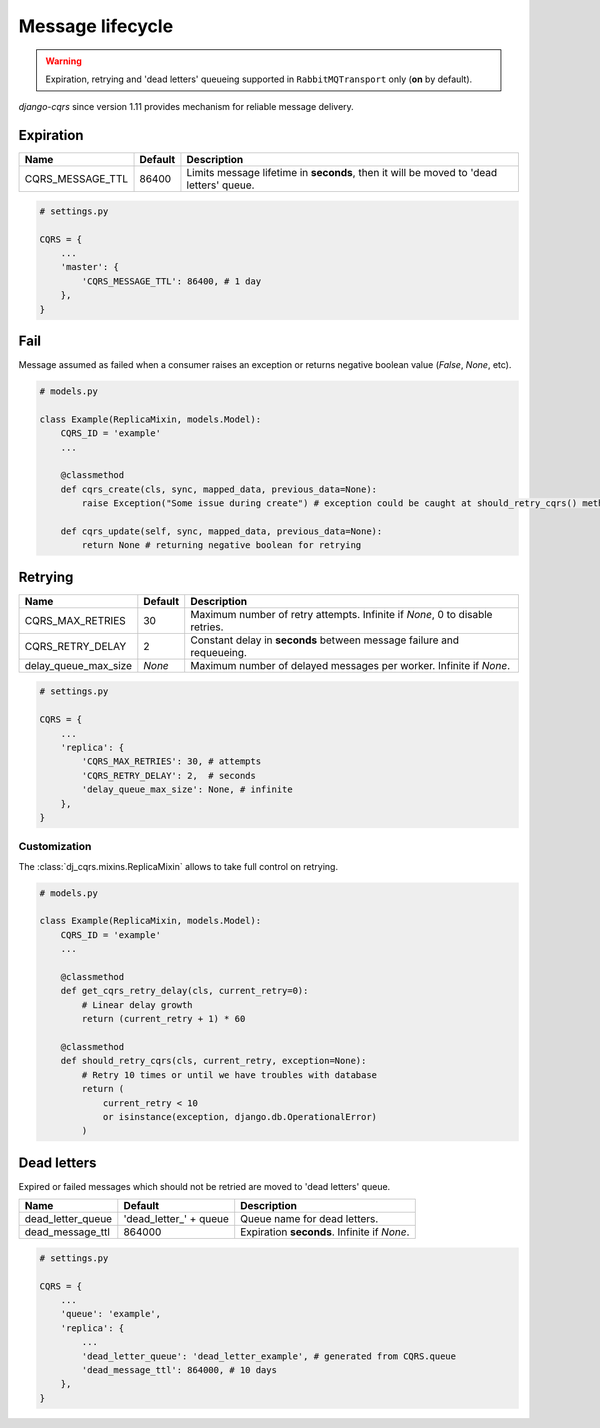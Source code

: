 .. _lifecycle:

Message lifecycle
=================
.. warning::

    Expiration, retrying and 'dead letters' queueing supported in ``RabbitMQTransport`` only (**on** by default).

`django-cqrs` since version 1.11 provides mechanism for reliable message delivery.

.. image:: _static/img/lifecycle.png
   :scale: 50 %
   :alt: Message lifecycle

Expiration
----------
+------------------+------------+---------------------------------------------------------------------------------------------+
| Name             | Default    | Description                                                                                 |
+==================+============+=============================================================================================+
| CQRS_MESSAGE_TTL | 86400      | Limits message lifetime in **seconds**, then it will be moved to 'dead letters' queue.      |
+------------------+------------+---------------------------------------------------------------------------------------------+

.. code-block:: python

    # settings.py

    CQRS = {
        ...
        'master': {
            'CQRS_MESSAGE_TTL': 86400, # 1 day
        },
    }

Fail
----
Message assumed as failed when a consumer raises an exception or returns negative boolean value (*False*, *None*, etc).

.. code-block:: python

    # models.py

    class Example(ReplicaMixin, models.Model):
        CQRS_ID = 'example'
        ...

        @classmethod
        def cqrs_create(cls, sync, mapped_data, previous_data=None):
            raise Exception("Some issue during create") # exception could be caught at should_retry_cqrs() method

        def cqrs_update(self, sync, mapped_data, previous_data=None):
            return None # returning negative boolean for retrying

Retrying
--------
+----------------------+----------+-----------------------------------------------------------------------------+
| Name                 | Default  | Description                                                                 |
+======================+==========+=============================================================================+
| CQRS_MAX_RETRIES     | 30       | Maximum number of retry attempts. Infinite if *None*, 0 to disable retries. |
+----------------------+----------+-----------------------------------------------------------------------------+
| CQRS_RETRY_DELAY     | 2        | Constant delay in **seconds** between message failure and requeueing.       |
+----------------------+----------+-----------------------------------------------------------------------------+
| delay_queue_max_size | *None*   | Maximum number of delayed messages per worker. Infinite if *None*.          |
+----------------------+----------+-----------------------------------------------------------------------------+

.. code-block:: python

    # settings.py

    CQRS = {
        ...
        'replica': {
            'CQRS_MAX_RETRIES': 30, # attempts
            'CQRS_RETRY_DELAY': 2,  # seconds
            'delay_queue_max_size': None, # infinite
        },
    }

Customization
^^^^^^^^^^^^^
The :class:`dj_cqrs.mixins.ReplicaMixin` allows to take full control on retrying.

.. code-block:: python

    # models.py

    class Example(ReplicaMixin, models.Model):
        CQRS_ID = 'example'
        ...

        @classmethod
        def get_cqrs_retry_delay(cls, current_retry=0):
            # Linear delay growth
            return (current_retry + 1) * 60

        @classmethod
        def should_retry_cqrs(cls, current_retry, exception=None):
            # Retry 10 times or until we have troubles with database
            return (
                current_retry < 10
                or isinstance(exception, django.db.OperationalError)
            )

Dead letters
------------
Expired or failed messages which should not be retried are moved to 'dead letters' queue.

+-------------------+-------------------------+----------------------------------------------------+
| Name              | Default                 | Description                                        |
+===================+=========================+====================================================+
| dead_letter_queue | 'dead_letter\_' + queue | Queue name for dead letters.                       |
+-------------------+-------------------------+----------------------------------------------------+
| dead_message_ttl  | 864000                  | Expiration **seconds**. Infinite if *None*.        |
+-------------------+-------------------------+----------------------------------------------------+

.. code-block:: python

    # settings.py

    CQRS = {
        ...
        'queue': 'example',
        'replica': {
            ...
            'dead_letter_queue': 'dead_letter_example', # generated from CQRS.queue
            'dead_message_ttl': 864000, # 10 days
        },
    }

